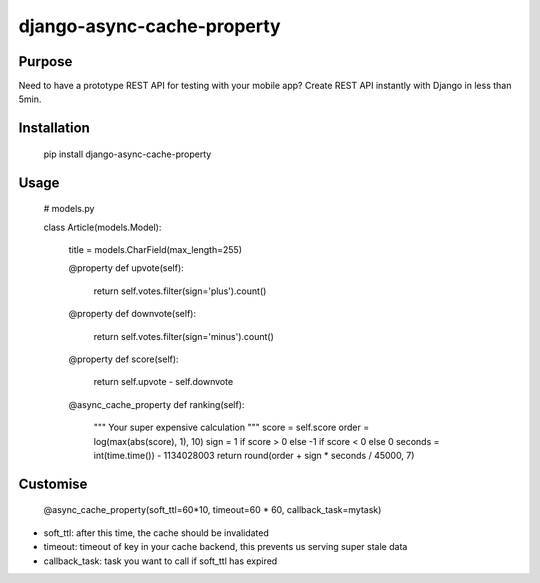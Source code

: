 django-async-cache-property
=============================

Purpose
----------
Need to have a prototype REST API for testing with your mobile app?
Create REST API instantly with Django in less than 5min.

Installation
-------------
    pip install django-async-cache-property


Usage
---------

    # models.py

    class Article(models.Model):

        title = models.CharField(max_length=255)

        @property
        def upvote(self):
            return self.votes.filter(sign='plus').count()

        @property
        def downvote(self):
            return self.votes.filter(sign='minus').count()

        @property
        def score(self):
            return self.upvote - self.downvote

        @async_cache_property
        def ranking(self):
            """
            Your super expensive calculation
            """
            score = self.score
            order = log(max(abs(score), 1), 10)
            sign = 1 if score > 0 else -1 if score < 0 else 0
            seconds = int(time.time()) - 1134028003
            return round(order + sign * seconds / 45000, 7)


Customise
-------------

    @async_cache_property(soft_ttl=60*10, timeout=60 * 60, callback_task=mytask)


- soft_ttl: after this time, the cache should be invalidated
- timeout: timeout of key in your cache backend, this prevents us serving super stale data
- callback_task: task you want to call if soft_ttl has expired
